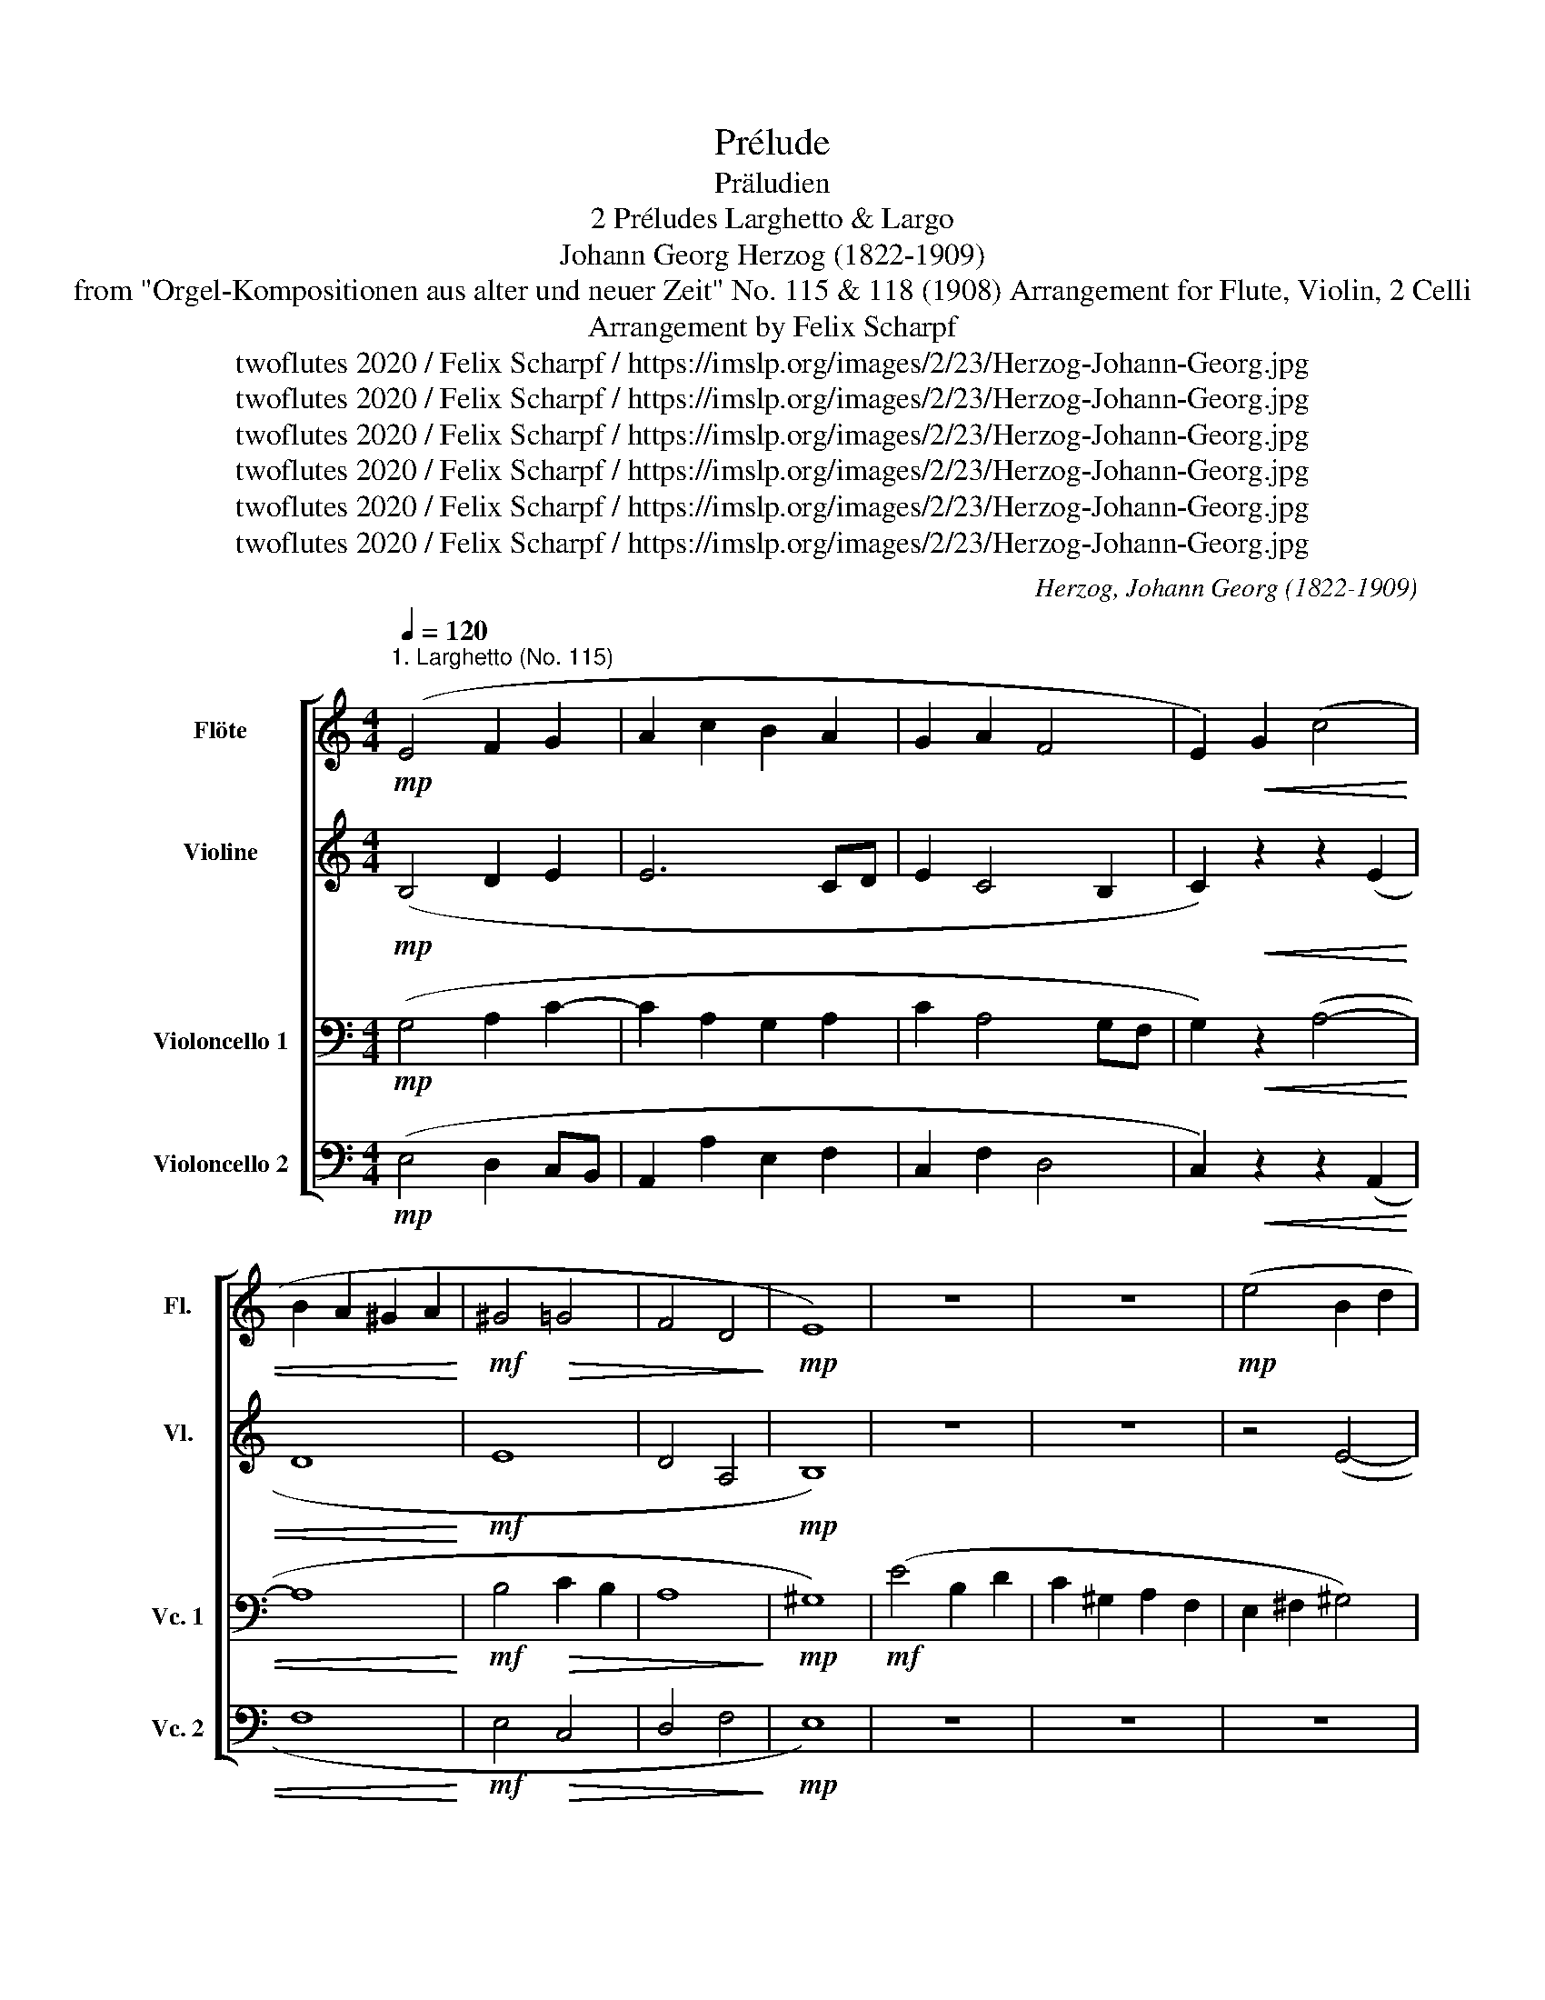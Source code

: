 X:1
T:Prélude
T:Präludien
T:2 Préludes Larghetto & Largo 
T:Johann Georg Herzog (1822-1909)
T:from "Orgel-Kompositionen aus alter und neuer Zeit" No. 115 & 118 (1908) Arrangement for Flute, Violin, 2 Celli 
T:Arrangement by Felix Scharpf
T:twoflutes 2020 / Felix Scharpf / https://imslp.org/images/2/23/Herzog-Johann-Georg.jpg
T:twoflutes 2020 / Felix Scharpf / https://imslp.org/images/2/23/Herzog-Johann-Georg.jpg
T:twoflutes 2020 / Felix Scharpf / https://imslp.org/images/2/23/Herzog-Johann-Georg.jpg
T:twoflutes 2020 / Felix Scharpf / https://imslp.org/images/2/23/Herzog-Johann-Georg.jpg
T:twoflutes 2020 / Felix Scharpf / https://imslp.org/images/2/23/Herzog-Johann-Georg.jpg
T:twoflutes 2020 / Felix Scharpf / https://imslp.org/images/2/23/Herzog-Johann-Georg.jpg
C:Herzog, Johann Georg (1822-1909)
Z:twoflutes 2020 / Felix Scharpf / https://imslp.org/images/2/23/Herzog-Johann-Georg.jpg
%%score [ 1 2 3 4 ]
L:1/8
Q:1/4=120
M:4/4
K:C
V:1 treble nm="Flöte" snm="Fl."
V:2 treble nm="Violine" snm="Vl."
V:3 bass nm="Violoncello 1" snm="Vc. 1"
V:4 bass nm="Violoncello 2" snm="Vc. 2"
V:1
!mp!"^1. Larghetto (No. 115)" (E4 F2 G2 | A2 c2 B2 A2 | G2 A2 F4 | E2)!<(! G2 (c4 | %4
 B2 A2 ^G2 A2!<)! |!mf! ^G4!>(! =G4 | F4 D4!>)! |!mp! E8) | z8 | z8 |!mp! (e4 B2 d2 | %11
 c2 ^G2 A2 F2 | E4) (G2 _B2 | A4 d4) | (^c2 d2 e2 G2 | F6 E2 | D2)"_cresc." (GA G2 F2 | %17
 E2) (A2 c4 | B2)!mf! (g2 d2 f2 | e4 d4 | ^c2)!mf!!<(! (a2 e2 g2!<)! | f6)"_dim." (g2 | %22
 a2 g2 f2 e2 | d6) (f2 | e2 d2 c2 B2 | c8) |!mp! (B4 c2 _B2 |!>(! A4 G4 | F6 G2 | F4 E2 F2!>)! | %30
!p! F4) z4 | z8 |!mf!"_cresc." (E4 F2 G2 | A2 c2 B2 A2 | ^G2) (^d2 e2 B2 | c6 A2 | c4 G2 F2 | %37
 E4 D4 |[Q:1/4=80]!mf! !fermata!E8)[Q:1/4=60][Q:1/4=50][Q:1/4=40] |] %39
[K:C]"^2. Largo (No. 118) \nSerioso\n"!p![Q:1/4=115] c4"_cresc." c2 c2 | (d4 B4) | (e4 c4 | %42
 B4 A4) |!mp! a4"_cresc." a2 a2 | (^g4 e4) | g4 g2 g2 | (^f4 d4) | f4 (e2 a2) | g4 e4 | (f8 | %50
 e4)!mf! (A2 B2) | (c4 d4 | e8- | e2) e2 (g2 ^f2) | (b4 a4 | g8 | ^f8 | e2) z2!<(! z4 | z8 | z8 | %60
 A8!<)! |!mf! ^G6[Q:1/4=60] !fermata!z2 |!p![Q:1/4=115] c4!<(! c2 c2 | (d4 B4) | (e4 c4)!<)! | %65
!mf! (a2 g2 f2 e2 | d2 c2 B2 A2) | e8 |!f!!>(! ^G8 | A8-!>)![Q:1/4=80][Q:1/4=70] | %70
!pp! !fermata!A8 |] %71
V:2
!mp! (B,4 D2 E2 | E6 CD | E2 C4 B,2 | C2)!<(! z2 z2 (E2 | D8!<)! |!mf! E8 | D4 A,4 |!mp! B,8) | %8
 z8 | z8 | z4 (E4- | E2 B,2 C2 D2 | ^C8) | (D2 E2 F2 G2 | A4 E4 | D6 C2 | B,4)"_cresc." D4 | %17
 (C3 D E2 ^F2 | G2) z2 z4 | z2 (c2 _B4 | A8 | A6)"_dim." (d2 | ^c2 e2 d2 G2 | F2 G2 F4) | G8 | %25
 E6!mp! ^F2 | ^G4 =G4 |!>(! F4 E4 | D8 | C8-!>)! |!p! C4!mf!!<(! A,2 ^C2 | D4 (B,2 CD) | %32
 (E2 C2 D2 E2 | E6- E^D | E2) z2 z4 | z2 (^G2 A2 ^D2!<)! | E6 D2 | C4)!mf! (A,2 B,2 | %38
"^rit." C2 B,A, !fermata!B,4) |][K:C]!p! A4"_cresc." A2 A2 | (A4 ^G4) | (A8- | A2 ^G2 E4) | %43
!mp! c4"_cresc." c2 c2 | (B4 A4) | _B4 (B2 A2) | (A4 B4) | c8- | c8- | c2 (B2 A2 B2 | c4) z4 | %51
 z2 (A4 G2 | G6 A2 | B4) c4 | B8- | B8- | B8 | G2!mp! E2!<(! (G2 F2) | (d2 B2) (F2 E2) | %59
 (c2 A2) (^D2 E2) | z2 F2 (C2 D2)!<)! |!mf! E6 !fermata!z2 |!p! E4!<(! A2 A2 | (A4 ^G4) | A8- | %65
 A4 z4 | A8- | A8!<)! |!mf!!>(! E8- | E2"^poco rit." (F2 E2 F2!>)! |!pp! !fermata!E8) |] %71
V:3
!mp! (G,4 A,2 C2- | C2 A,2 G,2 A,2 | C2 A,4 G,F, | G,2)!<(! z2 (A,4- | A,8!<)! | %5
!mf! B,4!>(! C2 B,2 | A,8!>)! |!mp! ^G,8) |!mf! (E4 B,2 D2 | C2 ^G,2 A,2 F,2 | E,2 ^F,2 ^G,4) | %11
 z8 | A,8- | A,6 (D2 | E4 ^C2 A,2 | A,4 G,4- | G,8- | G,2) E,2 A,2 C2 | D2 z2 z4 | %19
 z2!mp! (G2 D2 F2 | E4 ^C4 | D2) (^C2 D2"_dim." _B,2 | A,8- | A,4) (D2 C2 | B,4) (E2 D2 | %25
 C6)!mp! (A,C | E6 D2 |!>(! C6 _B,2 | A,4 _B,4 | A,4 G,4!>)! |!p! A,4)!<(! z4 | z4!mf! (G,2 A,B,) | %32
 (C2 G,2 A,2 C2- | C2 A,2 G,2 A,2 | B,2) z2 z2 (^D2 | E2 B,2 C4!<)! | B,4) (C2 A,2 | A,8- | %38
!mf! A,2 ^G,^F, !fermata!G,4) |][K:C][K:alto]!p! E4"_cresc." E2 E2 | F4 (E4- | E8- | E2 B,2 C4) | %43
!mp! E4"_cresc." E2 E2 | (E4 C4) | ^C4 (C2 E2) | (D4 B,4) | A4 (G2 F2) | E4 C4 | (D8 | C4) z4 | %51
 (A,4 B,4 | C8 | B,4) A4 | G4 ^F4 | E8- | E4 (^D4 | E2) z2!mp!!<(! (B,2 A,2) | ^G,4 D4 | C6 B,2 | %60
 A,8!<)! |!mf! B,6 !fermata!z2 |!p! A,4!<(! (E2 F2) | (F4 E4- | E8) | D4 (A2 G2 | F2 E2 D2 F2) | %67
 C8!<)! |!mf!!>(! B,4 D4 | C2 (D2 C2 D2!>)! |!pp! !fermata!C8) |] %71
V:4
!mp! (E,4 D,2 C,B,, | A,,2 A,2 E,2 F,2 | C,2 F,2 D,4 | C,2)!<(! z2 z2 (A,,2 | F,8!<)! | %5
!mf! E,4!>(! C,4 | D,4 F,4!>)! |!mp! E,8) | z8 | z8 | z8 | z8 | z2!f! (A,2 E,2 G,2 | %13
 F,2 ^C,2 D,2 _B,,2 | A,,8) | (D,2 C,2 B,,2 C,2 | G,,4 B,,4 | C,4) z2 A,2 | G,8- | G,8 | A,8 | %21
 D,6 z2 | z8 |"_dim." (D,2 E,2 D,2 _A,2 | G,8) | (A,2 ^G,2 A,2 ^D,2 | E,8) | %27
!mp!!>(! (F,2 A,,2 C,4 | D,4 _B,,4 | C,8!>)! |!p! F,,4)!<(! z4 | z8 | z2!mf! (E,2 D,2 C,2 | %33
 A,,2) (A,2 E,2 F,2 | E,8- | E,8-!<)! | E,4) (C,2 D,2 | A,,4 F,,4 | !fermata!E,,8) |] %39
[K:C]!p! A,4"_cresc." A,2 A,2 | (D4 E4) | (B,4 A,4 | E,4 A,4) |!mp! A,,4"_cresc." C,2 A,,2 | %44
 (E,4 A,4) | z4 z2 ^C,2 | (D,4 G,4) | z4 z2 F,2 | G,8- | G,8 | C,4 z4 | z8 | z4 (E,2 ^F,2) | %53
 G,4 A,4 | B,8 | z4 (E,2 G,2) | B,8 | E,8- | E,8 |!<(! A,6 G,2 | F,8!<)! |!mf! E,6 !fermata!z2 | %62
!p! A,,4!<(! (A,2 F,2) | (D,4 E,4) | (C4 A,4) | F,8- | F,8 | E,8-!<)! |!mf!!>(! E,8 | A,,8-!>)! | %70
!pp! !fermata!A,,8 |] %71

